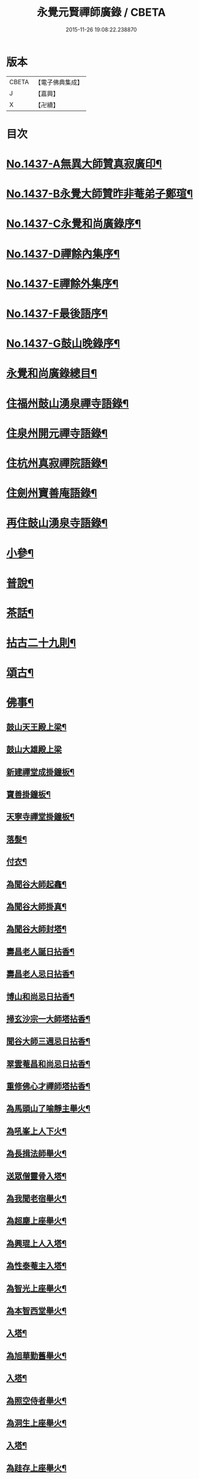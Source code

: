 #+TITLE: 永覺元賢禪師廣錄 / CBETA
#+DATE: 2015-11-26 19:08:22.238870
* 版本
 |     CBETA|【電子佛典集成】|
 |         J|【嘉興】    |
 |         X|【卍續】    |

* 目次
* [[file:KR6q0367_001.txt::001-0384b1][No.1437-A無異大師贊真寂廣印¶]]
* [[file:KR6q0367_001.txt::001-0384b5][No.1437-B永覺大師贊昨非菴弟子鄭瑄¶]]
* [[file:KR6q0367_001.txt::0384c1][No.1437-C永覺和尚廣錄序¶]]
* [[file:KR6q0367_001.txt::0385a8][No.1437-D禪餘內集序¶]]
* [[file:KR6q0367_001.txt::0385b20][No.1437-E禪餘外集序¶]]
* [[file:KR6q0367_001.txt::0385c20][No.1437-F最後語序¶]]
* [[file:KR6q0367_001.txt::0386b7][No.1437-G鼓山晚錄序¶]]
* [[file:KR6q0367_001.txt::0386c2][永覺和尚廣錄總目¶]]
* [[file:KR6q0367_001.txt::0387b5][住福州鼓山湧泉禪寺語錄¶]]
* [[file:KR6q0367_001.txt::0389a13][住泉州開元禪寺語錄¶]]
* [[file:KR6q0367_002.txt::002-0391c4][住杭州真寂禪院語錄¶]]
* [[file:KR6q0367_002.txt::0395a3][住劍州寶善庵語錄¶]]
* [[file:KR6q0367_003.txt::003-0397b4][再住鼓山湧泉寺語錄¶]]
* [[file:KR6q0367_004.txt::004-0405b20][小參¶]]
* [[file:KR6q0367_005.txt::005-0411c4][普說¶]]
* [[file:KR6q0367_006.txt::0418c4][茶話¶]]
* [[file:KR6q0367_007.txt::007-0420c4][拈古二十九則¶]]
* [[file:KR6q0367_007.txt::0423c24][頌古¶]]
* [[file:KR6q0367_008.txt::008-0427b16][佛事¶]]
** [[file:KR6q0367_008.txt::008-0427b17][鼓山天王殿上梁¶]]
** [[file:KR6q0367_008.txt::008-0427b21][鼓山大雄殿上梁]]
** [[file:KR6q0367_008.txt::0427c4][新建禪堂成掛鐘板¶]]
** [[file:KR6q0367_008.txt::0427c8][寶善掛鐘板¶]]
** [[file:KR6q0367_008.txt::0427c13][天寧寺禪堂掛鐘板¶]]
** [[file:KR6q0367_008.txt::0427c17][落髮¶]]
** [[file:KR6q0367_008.txt::0427c22][付衣¶]]
** [[file:KR6q0367_008.txt::0428a3][為聞谷大師起龕¶]]
** [[file:KR6q0367_008.txt::0428a11][為聞谷大師掛真¶]]
** [[file:KR6q0367_008.txt::0428a15][為聞谷大師封塔¶]]
** [[file:KR6q0367_008.txt::0428a23][壽昌老人誕日拈香¶]]
** [[file:KR6q0367_008.txt::0428b5][壽昌老人忌日拈香¶]]
** [[file:KR6q0367_008.txt::0428b9][博山和尚忌日拈香¶]]
** [[file:KR6q0367_008.txt::0428b12][掃玄沙宗一大師塔拈香¶]]
** [[file:KR6q0367_008.txt::0428b15][聞谷大師三週忌日拈香¶]]
** [[file:KR6q0367_008.txt::0428b19][翠雲菴昌和尚忌日拈香¶]]
** [[file:KR6q0367_008.txt::0428b23][重修佛心才禪師塔拈香¶]]
** [[file:KR6q0367_008.txt::0428c3][為馬頭山了喻靜主舉火¶]]
** [[file:KR6q0367_008.txt::0428c11][為吼峯上人下火¶]]
** [[file:KR6q0367_008.txt::0428c15][為長揖法師舉火¶]]
** [[file:KR6q0367_008.txt::0428c19][送眾僧靈骨入塔¶]]
** [[file:KR6q0367_008.txt::0429a3][為我聞老宿舉火¶]]
** [[file:KR6q0367_008.txt::0429a9][為超塵上座舉火¶]]
** [[file:KR6q0367_008.txt::0429a13][為興琨上人入塔¶]]
** [[file:KR6q0367_008.txt::0429a16][為性泰菴主入塔¶]]
** [[file:KR6q0367_008.txt::0429a19][為智光上座舉火¶]]
** [[file:KR6q0367_008.txt::0429a22][為本智西堂舉火¶]]
** [[file:KR6q0367_008.txt::0429b2][入塔¶]]
** [[file:KR6q0367_008.txt::0429b5][為旭華勤舊舉火¶]]
** [[file:KR6q0367_008.txt::0429b9][入塔¶]]
** [[file:KR6q0367_008.txt::0429b12][為照空侍者舉火¶]]
** [[file:KR6q0367_008.txt::0429b16][為洞生上座舉火¶]]
** [[file:KR6q0367_008.txt::0429b20][入塔¶]]
** [[file:KR6q0367_008.txt::0429b23][為跬存上座舉火¶]]
** [[file:KR6q0367_008.txt::0429c4][送秀生靜主入塔¶]]
** [[file:KR6q0367_008.txt::0429c7][為卓生禪人舉火¶]]
* [[file:KR6q0367_008.txt::0429c10][問答¶]]
** [[file:KR6q0367_008.txt::0434a4][受戒三問¶]]
** [[file:KR6q0367_008.txt::0434a8][室中六問¶]]
* [[file:KR6q0367_009.txt::009-0434a18][法語¶]]
** [[file:KR6q0367_009.txt::009-0434a19][示本照上座¶]]
** [[file:KR6q0367_009.txt::0434b19][示某上人閉關¶]]
** [[file:KR6q0367_009.txt::0434c11][示惟謙上人¶]]
** [[file:KR6q0367_009.txt::0435a2][示黃孟揚居士¶]]
** [[file:KR6q0367_009.txt::0435b8][示丁元闢居士¶]]
** [[file:KR6q0367_009.txt::0435b22][示伯駒上人¶]]
** [[file:KR6q0367_009.txt::0435c13][示劉孔學茂才¶]]
** [[file:KR6q0367_009.txt::0436a4][示緣生上人¶]]
** [[file:KR6q0367_009.txt::0436a12][示若水上人¶]]
** [[file:KR6q0367_009.txt::0436b5][示無安上人¶]]
** [[file:KR6q0367_009.txt::0436b22][示爾袾上人¶]]
** [[file:KR6q0367_009.txt::0436c7][示密因上人¶]]
** [[file:KR6q0367_009.txt::0436c23][示太雅上人¶]]
** [[file:KR6q0367_009.txt::0437a19][示印朗上人¶]]
** [[file:KR6q0367_009.txt::0437b18][示圓照上人¶]]
** [[file:KR6q0367_009.txt::0437c6][示一如上人¶]]
** [[file:KR6q0367_009.txt::0437c17][示照遠上人¶]]
** [[file:KR6q0367_009.txt::0438a4][示自參上人¶]]
** [[file:KR6q0367_009.txt::0438a16][示忠求居士¶]]
** [[file:KR6q0367_009.txt::0438b4][示持平慧度二上人¶]]
** [[file:KR6q0367_009.txt::0438c3][示心觀上人¶]]
** [[file:KR6q0367_009.txt::0438c16][示心涵上人¶]]
** [[file:KR6q0367_009.txt::0439a9][示四弘上人¶]]
** [[file:KR6q0367_009.txt::0439a23][示潤如上人¶]]
** [[file:KR6q0367_009.txt::0439b10][示無參上人¶]]
** [[file:KR6q0367_010.txt::010-0439c5][示茅蔚起居士¶]]
** [[file:KR6q0367_010.txt::010-0439c24][示尼淨光¶]]
** [[file:KR6q0367_010.txt::0440a12][示瑞雲上人¶]]
** [[file:KR6q0367_010.txt::0440a24][示約心上人¶]]
** [[file:KR6q0367_010.txt::0440b11][示孫冶堂居士¶]]
** [[file:KR6q0367_010.txt::0440b19][示頤浩寺禪堂大眾¶]]
** [[file:KR6q0367_010.txt::0440c6][示汪子野居士¶]]
** [[file:KR6q0367_010.txt::0440c21][示王心宰居士¶]]
** [[file:KR6q0367_010.txt::0441a8][示黃爾巽居士¶]]
** [[file:KR6q0367_010.txt::0441b2][示善侍者¶]]
** [[file:KR6q0367_010.txt::0441b14][示羽吉居士¶]]
** [[file:KR6q0367_010.txt::0441c7][示尚實上人¶]]
** [[file:KR6q0367_010.txt::0441c22][示靈生上人¶]]
** [[file:KR6q0367_010.txt::0442a17][示時中禪人¶]]
** [[file:KR6q0367_010.txt::0442b16][示渾朴禪人¶]]
** [[file:KR6q0367_010.txt::0442c2][示無生禪人¶]]
** [[file:KR6q0367_010.txt::0442c14][示法珍禪人¶]]
** [[file:KR6q0367_010.txt::0443a8][示石岐上人¶]]
** [[file:KR6q0367_010.txt::0443a23][示寒輝禪人¶]]
** [[file:KR6q0367_010.txt::0443b13][示梵珠禪人¶]]
** [[file:KR6q0367_010.txt::0443c3][勉會侍者¶]]
** [[file:KR6q0367_010.txt::0443c11][示非鏡侍者¶]]
** [[file:KR6q0367_010.txt::0443c20][示恒光上人¶]]
** [[file:KR6q0367_010.txt::0444a9][示漢章禪人¶]]
** [[file:KR6q0367_010.txt::0444a16][東警語¶]]
** [[file:KR6q0367_010.txt::0444b4][西警語¶]]
* [[file:KR6q0367_011.txt::011-0444b19][書¶]]
** [[file:KR6q0367_011.txt::011-0444b20][答新城江孝廉¶]]
** [[file:KR6q0367_011.txt::0444c18][與僧論不許參禪¶]]
** [[file:KR6q0367_011.txt::0445b10][與沙縣曹智齋文學¶]]
** [[file:KR6q0367_011.txt::0445c8][與建陽蕭儆韋明府¶]]
** [[file:KR6q0367_011.txt::0446a16][答三山禪者¶]]
** [[file:KR6q0367_011.txt::0446b13][答頴上人¶]]
** [[file:KR6q0367_011.txt::0446c7][與李青郎茂才¶]]
** [[file:KR6q0367_011.txt::0447a3][與朱葵心茂才¶]]
** [[file:KR6q0367_011.txt::0447a19][復李青郎茂才¶]]
** [[file:KR6q0367_011.txt::0447b7][復蔡司衡茂才¶]]
** [[file:KR6q0367_011.txt::0447b21][答聞谷大師¶]]
** [[file:KR6q0367_011.txt::0447c12][答翁茂才¶]]
** [[file:KR6q0367_011.txt::0448a6][答潘茂才¶]]
** [[file:KR6q0367_011.txt::0448a16][復一念法師¶]]
** [[file:KR6q0367_011.txt::0448b3][答如是師¶]]
** [[file:KR6q0367_012.txt::012-0448c5][復林得山農部¶]]
** [[file:KR6q0367_012.txt::012-0448c16][復曾二雲大參¶]]
** [[file:KR6q0367_012.txt::0449a14][與曾二雲大參¶]]
** [[file:KR6q0367_012.txt::0449b8][與張二水相國¶]]
** [[file:KR6q0367_012.txt::0449c7][與呂天池司農¶]]
** [[file:KR6q0367_012.txt::0449c22][與蔣八公太史¶]]
** [[file:KR6q0367_012.txt::0450a7][與黃季弢先生¶]]
** [[file:KR6q0367_012.txt::0450a15][與劉仲龍文學¶]]
** [[file:KR6q0367_012.txt::0450b8][答密因上人¶]]
** [[file:KR6q0367_012.txt::0450b21][復方子凡孝廉¶]]
** [[file:KR6q0367_012.txt::0450c20][與曾二雲方伯¶]]
** [[file:KR6q0367_012.txt::0451a5][答湛可上人¶]]
** [[file:KR6q0367_012.txt::0451a20][答東魯武源淨居士¶]]
** [[file:KR6q0367_012.txt::0451b9][與曾二雲中丞¶]]
** [[file:KR6q0367_012.txt::0451b22][復周芮公吏部¶]]
** [[file:KR6q0367_012.txt::0451c14][答謝介菴文學¶]]
** [[file:KR6q0367_012.txt::0452a13][答曹愚公學院¶]]
** [[file:KR6q0367_012.txt::0452a24][答嚴冲涵比部]]
** [[file:KR6q0367_012.txt::0452b15][答陳白菴太守¶]]
* [[file:KR6q0367_012.txt::0452c6][啟¶]]
** [[file:KR6q0367_012.txt::0452c7][答呂天池司農¶]]
** [[file:KR6q0367_012.txt::0452c19][答傅幼心諫臺¶]]
** [[file:KR6q0367_012.txt::0453a4][答杭州洪清遠中丞諸鄉紳¶]]
** [[file:KR6q0367_012.txt::0453a12][答嘉興施羽王相國諸鄉紳¶]]
** [[file:KR6q0367_012.txt::0453a19][答金壇于潤甫別駕諸鄉紳¶]]
** [[file:KR6q0367_012.txt::0453b12][答楊聯京太守¶]]
** [[file:KR6q0367_012.txt::0453b24][答黃昱如諸文學]]
* [[file:KR6q0367_013.txt::013-0453c15][序¶]]
** [[file:KR6q0367_013.txt::013-0453c16][建州弘釋錄序¶]]
** [[file:KR6q0367_013.txt::0454a18][法華私記序¶]]
** [[file:KR6q0367_013.txt::0454b15][楞嚴翼解序¶]]
** [[file:KR6q0367_013.txt::0454c11][送洪禪人參方序¶]]
** [[file:KR6q0367_013.txt::0454c24][送僧出遊序¶]]
** [[file:KR6q0367_013.txt::0455a24][送本立上人歸山序]]
** [[file:KR6q0367_013.txt::0455b21][淨慈要語序¶]]
** [[file:KR6q0367_013.txt::0456a4][重梓鐵關禪師語錄序¶]]
** [[file:KR6q0367_013.txt::0456a15][壽昌西竺禪師語略序¶]]
** [[file:KR6q0367_013.txt::0456b13][數珠翼序¶]]
** [[file:KR6q0367_013.txt::0456c3][楞嚴略疏序¶]]
** [[file:KR6q0367_013.txt::0456c20][諸祖道影傳贊序¶]]
** [[file:KR6q0367_013.txt::0457a13][釋門真孝錄序¶]]
** [[file:KR6q0367_013.txt::0457b5][傳信錄序¶]]
** [[file:KR6q0367_013.txt::0457c2][金剛凟蒙序¶]]
** [[file:KR6q0367_013.txt::0457c21][重刻華嚴要解序¶]]
** [[file:KR6q0367_013.txt::0458a14][鼓山志序¶]]
** [[file:KR6q0367_013.txt::0458b12][無異大師語錄集要序¶]]
** [[file:KR6q0367_013.txt::0458c19][金剛貫解序¶]]
** [[file:KR6q0367_013.txt::0459a12][泉州開元寺志序¶]]
** [[file:KR6q0367_013.txt::0459b17][淨慈二書序¶]]
** [[file:KR6q0367_013.txt::0459c18][淨土四經合刻序¶]]
** [[file:KR6q0367_013.txt::0460b24][重刻大慧禪師書問法語序¶]]
** [[file:KR6q0367_014.txt::014-0461a17][金剛略疏序¶]]
** [[file:KR6q0367_014.txt::0461c3][四分戒本約義序¶]]
** [[file:KR6q0367_014.txt::0461c24][律學發軔序¶]]
** [[file:KR6q0367_014.txt::0462a13][合仁王護國經疏序¶]]
** [[file:KR6q0367_014.txt::0462b8][楊惟遜主政詩集序¶]]
** [[file:KR6q0367_014.txt::0462b24][澹軒集序¶]]
** [[file:KR6q0367_014.txt::0462c15][植桂集序¶]]
** [[file:KR6q0367_014.txt::0463a5][晞髮集序¶]]
** [[file:KR6q0367_014.txt::0463a22][繼燈錄序¶]]
** [[file:KR6q0367_014.txt::0463c5][補燈錄序¶]]
** [[file:KR6q0367_014.txt::0464a6][佛祖三經指南序¶]]
** [[file:KR6q0367_014.txt::0464a20][禪林疏語序¶]]
** [[file:KR6q0367_014.txt::0464b9][般若心經指掌序¶]]
** [[file:KR6q0367_014.txt::0464b23][刪定筆疇序¶]]
** [[file:KR6q0367_014.txt::0464c16][壽謝獻可居士七十序¶]]
* [[file:KR6q0367_014.txt::0465b9][題䟦¶]]
** [[file:KR6q0367_014.txt::0465b10][古梅禪師語錄䟦¶]]
** [[file:KR6q0367_014.txt::0465c3][雪峯語錄䟦¶]]
** [[file:KR6q0367_014.txt::0465c18][鼓山興聖國師玄要集䟦¶]]
** [[file:KR6q0367_014.txt::0466a8][題卓吾焚書後¶]]
** [[file:KR6q0367_014.txt::0466b6][題般若無知論後¶]]
** [[file:KR6q0367_014.txt::0466c2][題招慶放生卷¶]]
** [[file:KR6q0367_014.txt::0466c14][題周振伯居士血書金剛經後¶]]
** [[file:KR6q0367_014.txt::0466c24][重刻仁王經䟦]]
* [[file:KR6q0367_015.txt::0467b2][記¶]]
** [[file:KR6q0367_015.txt::0467b3][請方冊藏經記¶]]
** [[file:KR6q0367_015.txt::0467c20][重修聖泉巖記¶]]
** [[file:KR6q0367_015.txt::0468a24][荷山菴記]]
** [[file:KR6q0367_015.txt::0468b20][重建龍頭庵記¶]]
** [[file:KR6q0367_015.txt::0468c20][重建黃梅山靈源庵記¶]]
** [[file:KR6q0367_015.txt::0469a19][淨名菴記¶]]
** [[file:KR6q0367_015.txt::0469b9][重興開元寺尊勝閣記¶]]
** [[file:KR6q0367_015.txt::0469c13][翠雲菴記¶]]
** [[file:KR6q0367_015.txt::0470a7][重建鼓山湧泉禪寺記¶]]
** [[file:KR6q0367_015.txt::0470b23][重建寶善禪院記¶]]
** [[file:KR6q0367_015.txt::0471a2][重建定光巖記¶]]
** [[file:KR6q0367_015.txt::0471a23][寶善庵舍利塔記¶]]
** [[file:KR6q0367_015.txt::0471c12][沈槐庭居士歸西記¶]]
** [[file:KR6q0367_015.txt::0472a15][無明和尚行業記(有引)¶]]
** [[file:KR6q0367_015.txt::0473c17][無明和尚鶴林記¶]]
* [[file:KR6q0367_016.txt::016-0474c4][文¶]]
** [[file:KR6q0367_016.txt::016-0474c5][戒殺生¶]]
** [[file:KR6q0367_016.txt::0475b4][戒溺女¶]]
** [[file:KR6q0367_016.txt::0475c15][勸放生¶]]
** [[file:KR6q0367_016.txt::0476a14][善友篇¶]]
** [[file:KR6q0367_016.txt::0476b17][祭玄沙宗一大師塔¶]]
** [[file:KR6q0367_016.txt::0476c7][祭真寂聞谷大師¶]]
** [[file:KR6q0367_016.txt::0477a9][祭滕秀實居士¶]]
** [[file:KR6q0367_016.txt::0477b18][祭張達宇居士¶]]
* [[file:KR6q0367_016.txt::0477c18][考¶]]
** [[file:KR6q0367_016.txt::0477c19][三玄考¶]]
** [[file:KR6q0367_016.txt::0480b21][龍潭考¶]]
* [[file:KR6q0367_017.txt::017-0481a21][疏]]
** [[file:KR6q0367_017.txt::0481b2][獨詣師造靜室疏¶]]
** [[file:KR6q0367_017.txt::0481b24][道顯建佛頂庵疏¶]]
** [[file:KR6q0367_017.txt::0481c15][妙高峰建觀音殿疏¶]]
** [[file:KR6q0367_017.txt::0482a15][降福山建庵疏¶]]
** [[file:KR6q0367_017.txt::0482b17][南禪寺結盂蘭盆會疏¶]]
** [[file:KR6q0367_017.txt::0482c24][栢山建庵疏]]
** [[file:KR6q0367_017.txt::0483a24][雙漈寺造佛像疏]]
** [[file:KR6q0367_017.txt::0483b18][北山靜室化米疏¶]]
** [[file:KR6q0367_017.txt::0483c2][避影山房化佛像疏¶]]
** [[file:KR6q0367_017.txt::0483c9][龍潭靜室化田䟽¶]]
** [[file:KR6q0367_017.txt::0483c17][蕉林金仙庵化萬人緣買田疏¶]]
** [[file:KR6q0367_017.txt::0483c23][白水巖諷華嚴經疏¶]]
** [[file:KR6q0367_017.txt::0484a10][萬石灘頭建中元水陸齋疏¶]]
** [[file:KR6q0367_017.txt::0484a18][寶善庵請大藏經疏¶]]
** [[file:KR6q0367_017.txt::0484b9][鼓山鑄法華銅鐘疏¶]]
** [[file:KR6q0367_017.txt::0484c5][一中上人請方冊藏經疏¶]]
** [[file:KR6q0367_017.txt::0484c23][鼓山諷華嚴經疏¶]]
** [[file:KR6q0367_017.txt::0485a15][鼓山募米疏¶]]
** [[file:KR6q0367_017.txt::0485b3][怡山長慶西禪寺重建法堂疏¶]]
** [[file:KR6q0367_017.txt::0485c2][寶善庵建舍利塔疏¶]]
** [[file:KR6q0367_017.txt::0485c24][羅山法海寺修淨土懺疏¶]]
** [[file:KR6q0367_017.txt::0486a20][募建鼓山湧泉禪寺疏¶]]
** [[file:KR6q0367_017.txt::0486b14][鼓山建中元廣薦會疏¶]]
** [[file:KR6q0367_017.txt::0486c3][修長樂龍泉寺疏¶]]
** [[file:KR6q0367_017.txt::0487a4][諷經護國疏¶]]
** [[file:KR6q0367_017.txt::0487a22][崇禎皇帝遐升禮懺疏¶]]
** [[file:KR6q0367_017.txt::0487b16][崇禎皇帝遐升禮懺表¶]]
** [[file:KR6q0367_017.txt::0487c17][建州孫道臺請祈雨疏¶]]
** [[file:KR6q0367_017.txt::0488a9][誕日薦親疏¶]]
* [[file:KR6q0367_018.txt::018-0488b13][銘¶]]
** [[file:KR6q0367_018.txt::018-0488b14][真寂聞谷大師塔銘(并序)¶]]
** [[file:KR6q0367_018.txt::0490a16][博山無異大師衣鉢塔銘(有序)¶]]
** [[file:KR6q0367_018.txt::0491a24][博山古航舟禪師塔銘(有序)]]
** [[file:KR6q0367_018.txt::0492a21][壽塔銘(有序)¶]]
** [[file:KR6q0367_018.txt::0492b22][方鏡銘¶]]
** [[file:KR6q0367_018.txt::0492b24][端硯銘]]
** [[file:KR6q0367_018.txt::0492c5][鼓山鐘銘¶]]
** [[file:KR6q0367_018.txt::0492c9][開元寺鐘銘¶]]
** [[file:KR6q0367_018.txt::0492c13][瑞石銘(并序)¶]]
* [[file:KR6q0367_019.txt::019-0493a5][論贊¶]]
** [[file:KR6q0367_019.txt::019-0493a6][建州弘釋錄論贊¶]]
*** [[file:KR6q0367_019.txt::019-0493a7][達本論¶]]
*** [[file:KR6q0367_019.txt::019-0493a21][顯化論]]
*** [[file:KR6q0367_019.txt::0493b14][崇德論¶]]
*** [[file:KR6q0367_019.txt::0493b23][輔教論¶]]
*** [[file:KR6q0367_019.txt::0493c13][棲賢澄湜禪師傳贊¶]]
*** [[file:KR6q0367_019.txt::0493c20][天寶逆川智順禪師傳贊¶]]
*** [[file:KR6q0367_019.txt::0493c24][金道人燒身傳贊]]
*** [[file:KR6q0367_019.txt::0494a11][楊文公億傳贊¶]]
*** [[file:KR6q0367_019.txt::0494a21][胡文定公安國傳贊¶]]
*** [[file:KR6q0367_019.txt::0494b4][朱文公熹傳贊¶]]
** [[file:KR6q0367_019.txt::0494b12][鼓山寺志論¶]]
*** [[file:KR6q0367_019.txt::0494b13][勝蹟志論¶]]
*** [[file:KR6q0367_019.txt::0494b24][建置志論¶]]
*** [[file:KR6q0367_019.txt::0494c16][僧寶志論¶]]
*** [[file:KR6q0367_019.txt::0495a8][田賦志論¶]]
*** [[file:KR6q0367_019.txt::0495a18][藝文志論¶]]
*** [[file:KR6q0367_019.txt::0495b8][雜志論¶]]
** [[file:KR6q0367_019.txt::0495b23][溫陵開元寺志論¶]]
*** [[file:KR6q0367_019.txt::0495b24][建置志論¶]]
*** [[file:KR6q0367_019.txt::0495c13][開士志論¶]]
*** [[file:KR6q0367_019.txt::0495c24][藝文志論]]
*** [[file:KR6q0367_019.txt::0496a9][田賦志論¶]]
* [[file:KR6q0367_020.txt::020-0496b4][諸祖道影贊(有序)¶]]
** [[file:KR6q0367_020.txt::020-0496b4][序]]
** [[file:KR6q0367_020.txt::020-0496b14][僧寶之始¶]]
*** [[file:KR6q0367_020.txt::020-0496b15][憍陳如尊者¶]]
** [[file:KR6q0367_020.txt::020-0496b18][禪宗諸祖¶]]
*** [[file:KR6q0367_020.txt::020-0496b19][初祖迦葉尊者¶]]
*** [[file:KR6q0367_020.txt::020-0496b22][二祖阿難尊者¶]]
*** [[file:KR6q0367_020.txt::020-0496b24][三祖商那和修尊者]]
*** [[file:KR6q0367_020.txt::0496c4][四祖優波毱多尊者¶]]
*** [[file:KR6q0367_020.txt::0496c7][五祖提多迦尊者¶]]
*** [[file:KR6q0367_020.txt::0496c11][六祖彌遮迦尊者¶]]
*** [[file:KR6q0367_020.txt::0496c14][七祖婆須密尊者¶]]
*** [[file:KR6q0367_020.txt::0496c18][八祖佛陀難提尊者¶]]
*** [[file:KR6q0367_020.txt::0496c21][九祖伏䭾密多尊者¶]]
*** [[file:KR6q0367_020.txt::0496c24][十祖脇尊者¶]]
*** [[file:KR6q0367_020.txt::0497a3][十一祖富那夜多尊者¶]]
*** [[file:KR6q0367_020.txt::0497a6][十二祖馬鳴尊者¶]]
*** [[file:KR6q0367_020.txt::0497a10][十三祖迦毗摩羅尊者¶]]
*** [[file:KR6q0367_020.txt::0497a14][十四祖龍樹尊者¶]]
*** [[file:KR6q0367_020.txt::0497a17][十五祖迦那提婆尊者¶]]
*** [[file:KR6q0367_020.txt::0497a20][十六祖羅睺羅多尊者¶]]
*** [[file:KR6q0367_020.txt::0497a23][十七祖僧伽難提尊者¶]]
*** [[file:KR6q0367_020.txt::0497b2][十八祖伽耶舍多尊者¶]]
*** [[file:KR6q0367_020.txt::0497b5][十九祖鳩摩羅多尊者¶]]
*** [[file:KR6q0367_020.txt::0497b9][二十祖奢夜多尊者¶]]
*** [[file:KR6q0367_020.txt::0497b12][二十一祖婆修盤頭尊者¶]]
*** [[file:KR6q0367_020.txt::0497b16][二十二祖摩拏羅尊者¶]]
*** [[file:KR6q0367_020.txt::0497b19][二十三祖鶴勒那尊者¶]]
*** [[file:KR6q0367_020.txt::0497b22][二十四祖師子尊者¶]]
*** [[file:KR6q0367_020.txt::0497b24][二十五祖婆舍斯多尊者]]
*** [[file:KR6q0367_020.txt::0497c4][二十六祖不如密多尊者¶]]
*** [[file:KR6q0367_020.txt::0497c7][二十七祖般若多羅尊者¶]]
*** [[file:KR6q0367_020.txt::0497c10][二十八祖菩提達摩尊者¶]]
*** [[file:KR6q0367_020.txt::0497c14][二十九祖慧可大師¶]]
*** [[file:KR6q0367_020.txt::0497c18][三十祖僧璨大師¶]]
*** [[file:KR6q0367_020.txt::0497c21][三十一祖道信大師¶]]
*** [[file:KR6q0367_020.txt::0497c24][三十二祖弘忍大師¶]]
*** [[file:KR6q0367_020.txt::0498a3][三十三祖慧能大師¶]]
*** [[file:KR6q0367_020.txt::0498a7][牛頭山融禪師¶]]
*** [[file:KR6q0367_020.txt::0498a11][嵩嶽慧安國師¶]]
*** [[file:KR6q0367_020.txt::0498a15][南嶽讓禪師¶]]
*** [[file:KR6q0367_020.txt::0498a18][青原思禪師¶]]
*** [[file:KR6q0367_020.txt::0498a21][永嘉真覺禪師¶]]
*** [[file:KR6q0367_020.txt::0498a24][龔公山馬祖禪師¶]]
*** [[file:KR6q0367_020.txt::0498b3][石頭遷禪師¶]]
*** [[file:KR6q0367_020.txt::0498b7][百丈海禪師¶]]
*** [[file:KR6q0367_020.txt::0498b10][南泉願禪師¶]]
*** [[file:KR6q0367_020.txt::0498b13][大珠海禪師¶]]
*** [[file:KR6q0367_020.txt::0498b16][天皇悟禪師¶]]
*** [[file:KR6q0367_020.txt::0498b19][黃檗運禪師¶]]
*** [[file:KR6q0367_020.txt::0498b23][溈山祐禪師¶]]
*** [[file:KR6q0367_020.txt::0498c3][趙州諗禪師¶]]
*** [[file:KR6q0367_020.txt::0498c7][睦州陳尊宿¶]]
*** [[file:KR6q0367_020.txt::0498c11][臨濟玄禪師¶]]
*** [[file:KR6q0367_020.txt::0498c14][洞山价禪師¶]]
*** [[file:KR6q0367_020.txt::0498c18][徑山國一禪師¶]]
*** [[file:KR6q0367_020.txt::0498c22][圭峰密禪師¶]]
*** [[file:KR6q0367_020.txt::0498c24][雪峰存禪師]]
*** [[file:KR6q0367_020.txt::0499a5][曹山寂禪師¶]]
*** [[file:KR6q0367_020.txt::0499a8][巖頭奯禪師¶]]
*** [[file:KR6q0367_020.txt::0499a11][龍湖聞禪師¶]]
*** [[file:KR6q0367_020.txt::0499a15][鳥窠道林禪師¶]]
*** [[file:KR6q0367_020.txt::0499a19][雲門偃禪師¶]]
*** [[file:KR6q0367_020.txt::0499a23][風穴沼禪師¶]]
*** [[file:KR6q0367_020.txt::0499b3][首山念禪師¶]]
*** [[file:KR6q0367_020.txt::0499b7][法眼益禪師¶]]
*** [[file:KR6q0367_020.txt::0499b10][汾陽昭禪師¶]]
*** [[file:KR6q0367_020.txt::0499b13][雪竇顯禪師¶]]
*** [[file:KR6q0367_020.txt::0499b16][慈明圓禪師¶]]
*** [[file:KR6q0367_020.txt::0499b20][佛印元禪師¶]]
*** [[file:KR6q0367_020.txt::0499b24][天衣懷禪師¶]]
*** [[file:KR6q0367_020.txt::0499c4][永明壽禪師¶]]
*** [[file:KR6q0367_020.txt::0499c7][黃龍南禪師¶]]
*** [[file:KR6q0367_020.txt::0499c11][楊岐會禪師¶]]
*** [[file:KR6q0367_020.txt::0499c15][白雲端禪師¶]]
*** [[file:KR6q0367_020.txt::0499c18][長蘆𧷤禪師¶]]
*** [[file:KR6q0367_020.txt::0499c21][五祖演禪師¶]]
*** [[file:KR6q0367_020.txt::0499c24][天童宏智禪師¶]]
*** [[file:KR6q0367_020.txt::0500a3][徑山大慧禪師¶]]
*** [[file:KR6q0367_020.txt::0500a7][虎丘隆禪師¶]]
*** [[file:KR6q0367_020.txt::0500a10][天童應菴禪師¶]]
*** [[file:KR6q0367_020.txt::0500a14][普菴肅禪師¶]]
*** [[file:KR6q0367_020.txt::0500a17][無準範禪師¶]]
*** [[file:KR6q0367_020.txt::0500a20][雪巖欽禪師¶]]
*** [[file:KR6q0367_020.txt::0500a23][高峰妙禪師¶]]
*** [[file:KR6q0367_020.txt::0500b2][鐵山瓊禪師¶]]
*** [[file:KR6q0367_020.txt::0500b6][中峰本禪師¶]]
*** [[file:KR6q0367_020.txt::0500b9][斷崖義禪師¶]]
*** [[file:KR6q0367_020.txt::0500b12][松隱茂禪師¶]]
*** [[file:KR6q0367_020.txt::0500b15][千巖長禪師¶]]
*** [[file:KR6q0367_020.txt::0500b18][天如惟則禪師¶]]
*** [[file:KR6q0367_020.txt::0500b21][泐季潭禪師¶]]
*** [[file:KR6q0367_020.txt::0500b24][金壁峰禪師¶]]
** [[file:KR6q0367_020.txt::0500c4][啟教諸祖¶]]
*** [[file:KR6q0367_020.txt::0500c5][天親菩薩¶]]
*** [[file:KR6q0367_020.txt::0500c8][攝摩騰尊者¶]]
*** [[file:KR6q0367_020.txt::0500c11][竺法蘭尊者¶]]
*** [[file:KR6q0367_020.txt::0500c14][康居會尊者¶]]
*** [[file:KR6q0367_020.txt::0500c17][鳩摩羅什法師¶]]
** [[file:KR6q0367_020.txt::0500c20][台宗諸祖¶]]
*** [[file:KR6q0367_020.txt::0500c21][北齊慧文尊者¶]]
*** [[file:KR6q0367_020.txt::0500c24][南嶽慧思尊者¶]]
*** [[file:KR6q0367_020.txt::0501a4][天台智者大師¶]]
*** [[file:KR6q0367_020.txt::0501a8][章安灌頂法師¶]]
*** [[file:KR6q0367_020.txt::0501a11][法華智威尊者¶]]
*** [[file:KR6q0367_020.txt::0501a15][天宮慧威尊者¶]]
*** [[file:KR6q0367_020.txt::0501a18][左溪朗尊者¶]]
*** [[file:KR6q0367_020.txt::0501a21][荊溪湛然尊者¶]]
*** [[file:KR6q0367_020.txt::0501a24][國清䆳尊者¶]]
*** [[file:KR6q0367_020.txt::0501b3][國清修尊者¶]]
*** [[file:KR6q0367_020.txt::0501b6][國清物外尊者¶]]
*** [[file:KR6q0367_020.txt::0501b9][國清琇尊者¶]]
*** [[file:KR6q0367_020.txt::0501b12][國清竦尊者¶]]
*** [[file:KR6q0367_020.txt::0501b15][螺溪淨光尊者¶]]
*** [[file:KR6q0367_020.txt::0501b19][寶雲義通尊者¶]]
*** [[file:KR6q0367_020.txt::0501b22][四明法智尊者¶]]
** [[file:KR6q0367_020.txt::0501b24][華嚴諸祖]]
*** [[file:KR6q0367_020.txt::0501c2][杜順和尚¶]]
*** [[file:KR6q0367_020.txt::0501c5][賢首法藏法師¶]]
*** [[file:KR6q0367_020.txt::0501c8][清涼澄觀法師¶]]
** [[file:KR6q0367_020.txt::0501c12][慈恩諸祖¶]]
*** [[file:KR6q0367_020.txt::0501c13][玄奘法師¶]]
*** [[file:KR6q0367_020.txt::0501c16][窺基法師¶]]
** [[file:KR6q0367_020.txt::0501c19][淨土諸祖¶]]
*** [[file:KR6q0367_020.txt::0501c20][東林慧遠禪師¶]]
*** [[file:KR6q0367_020.txt::0501c23][法炤禪師¶]]
** [[file:KR6q0367_020.txt::0502a2][律宗諸祖¶]]
*** [[file:KR6q0367_020.txt::0502a3][南山宣律師¶]]
*** [[file:KR6q0367_020.txt::0502a6][靈芝炤律師¶]]
** [[file:KR6q0367_020.txt::0502a9][瑜伽諸祖¶]]
*** [[file:KR6q0367_020.txt::0502a10][不空上師¶]]
*** [[file:KR6q0367_020.txt::0502a14][一行禪師¶]]
** [[file:KR6q0367_020.txt::0502a18][應化聖賢¶]]
*** [[file:KR6q0367_020.txt::0502a19][佛圖澄國師¶]]
*** [[file:KR6q0367_020.txt::0502a23][慧約國師¶]]
*** [[file:KR6q0367_020.txt::0502b2][寶誌大士¶]]
*** [[file:KR6q0367_020.txt::0502b6][寒山大士¶]]
*** [[file:KR6q0367_020.txt::0502b10][拾得大士¶]]
*** [[file:KR6q0367_020.txt::0502b13][布袋和尚¶]]
*** [[file:KR6q0367_020.txt::0502b17][長耳和尚¶]]
*** [[file:KR6q0367_020.txt::0502b20][濟顛禪師¶]]
* [[file:KR6q0367_021.txt::021-0502c4][諸贊¶]]
** [[file:KR6q0367_021.txt::021-0502c5][彌陀佛贊¶]]
** [[file:KR6q0367_021.txt::021-0502c11][釋迦佛贊¶]]
** [[file:KR6q0367_021.txt::0503a15][出山像贊¶]]
** [[file:KR6q0367_021.txt::0503a20][觀音大士贊¶]]
** [[file:KR6q0367_021.txt::0503b5][三大士贊¶]]
** [[file:KR6q0367_021.txt::0503b9][文殊大士贊¶]]
** [[file:KR6q0367_021.txt::0503b12][布袋和尚贊¶]]
** [[file:KR6q0367_021.txt::0503b21][寒山拾得贊¶]]
** [[file:KR6q0367_021.txt::0503c3][空生尊者贊¶]]
** [[file:KR6q0367_021.txt::0503c7][十八羅漢贊為金仙庵題¶]]
*** [[file:KR6q0367_021.txt::0503c8][竪指¶]]
*** [[file:KR6q0367_021.txt::0503c12][執卷¶]]
*** [[file:KR6q0367_021.txt::0503c15][扶杖¶]]
*** [[file:KR6q0367_021.txt::0503c18][撥眉¶]]
*** [[file:KR6q0367_021.txt::0503c21][入定¶]]
*** [[file:KR6q0367_021.txt::0503c24][合掌¶]]
*** [[file:KR6q0367_021.txt::0504a3][擊磬¶]]
*** [[file:KR6q0367_021.txt::0504a6][洗耳¶]]
*** [[file:KR6q0367_021.txt::0504a9][降龍¶]]
*** [[file:KR6q0367_021.txt::0504a12][伏虎¶]]
*** [[file:KR6q0367_021.txt::0504a15][憑几¶]]
*** [[file:KR6q0367_021.txt::0504a19][抱膝¶]]
*** [[file:KR6q0367_021.txt::0504a23][補衲¶]]
*** [[file:KR6q0367_021.txt::0504b2][看經¶]]
*** [[file:KR6q0367_021.txt::0504b5][弄獅¶]]
*** [[file:KR6q0367_021.txt::0504b8][寫經¶]]
*** [[file:KR6q0367_021.txt::0504b12][負袋¶]]
*** [[file:KR6q0367_021.txt::0504b15][托塔¶]]
** [[file:KR6q0367_021.txt::0504b18][達摩贊¶]]
** [[file:KR6q0367_021.txt::0504c4][三教圖贊¶]]
** [[file:KR6q0367_021.txt::0504c7][達觀大師贊¶]]
** [[file:KR6q0367_021.txt::0504c10][雲棲大師贊¶]]
** [[file:KR6q0367_021.txt::0504c14][雲棲壽昌真寂三大師贊¶]]
** [[file:KR6q0367_021.txt::0504c17][壽昌和尚贊¶]]
** [[file:KR6q0367_021.txt::0504c24][博山和尚贊]]
** [[file:KR6q0367_021.txt::0505a5][滕秀實居士贊¶]]
** [[file:KR6q0367_021.txt::0505a16][兵憲林得山居士贊¶]]
** [[file:KR6q0367_021.txt::0505a24][侍講陳仲謀居士贊¶]]
** [[file:KR6q0367_021.txt::0505b3][德山樵者贊(有引)¶]]
** [[file:KR6q0367_021.txt::0505b13][自贊¶]]
* [[file:KR6q0367_022.txt::022-0507a13][偈頌¶]]
** [[file:KR6q0367_022.txt::022-0507a14][示張居士¶]]
** [[file:KR6q0367_022.txt::0507b2][玉爐峰夜坐見月上紙窓因成二偈(辛酉年二月十八夜)¶]]
** [[file:KR6q0367_022.txt::0507b7][自沙邑取舟到劍津舟中聞僧誦法華經因成二偈(癸亥年九月二十一日)¶]]
** [[file:KR6q0367_022.txt::0507b12][客問山居何所作為占偈答之¶]]
** [[file:KR6q0367_022.txt::0507b15][送僧謁五臺¶]]
** [[file:KR6q0367_022.txt::0507b18][晝臥¶]]
** [[file:KR6q0367_022.txt::0507b22][拄杖頌]]
** [[file:KR6q0367_022.txt::0507c4][拂子頌¶]]
** [[file:KR6q0367_022.txt::0507c7][戒尺頌¶]]
** [[file:KR6q0367_022.txt::0507c10][淨瓶頌¶]]
** [[file:KR6q0367_022.txt::0507c13][念珠頌¶]]
** [[file:KR6q0367_022.txt::0507c16][蒲團頌¶]]
** [[file:KR6q0367_022.txt::0507c19][鉢盂頌¶]]
** [[file:KR6q0367_022.txt::0507c22][袈裟頌¶]]
** [[file:KR6q0367_022.txt::0507c24][坐具頌]]
** [[file:KR6q0367_022.txt::0508a4][辭博山歸閩¶]]
** [[file:KR6q0367_022.txt::0508a9][送印南上人住山¶]]
** [[file:KR6q0367_022.txt::0508a14][送嚴心上人入關¶]]
** [[file:KR6q0367_022.txt::0508a19][庚午夏余病甚篤沈道礎居士來山為作四偈¶]]
** [[file:KR6q0367_022.txt::0508a23][示修淨業]]
** [[file:KR6q0367_022.txt::0508b10][示禪人參即心即佛¶]]
** [[file:KR6q0367_022.txt::0508b18][心曇禪人請益¶]]
** [[file:KR6q0367_022.txt::0508c3][示禪人參乾屎橛¶]]
** [[file:KR6q0367_022.txt::0508c10][示禪人參趙州無¶]]
** [[file:KR6q0367_022.txt::0508c17][過漏澤園¶]]
** [[file:KR6q0367_022.txt::0508c21][端陽送施主¶]]
** [[file:KR6q0367_022.txt::0508c24][偶成]]
** [[file:KR6q0367_022.txt::0509a22][與儒生論中和¶]]
** [[file:KR6q0367_022.txt::0509a24][火炮]]
** [[file:KR6q0367_022.txt::0509b4][示量智上人¶]]
** [[file:KR6q0367_022.txt::0509b7][示無餘上人¶]]
** [[file:KR6q0367_022.txt::0509b10][示松溪嚴用正居士¶]]
** [[file:KR6q0367_022.txt::0509b14][為百拙座主閉關¶]]
** [[file:KR6q0367_022.txt::0509b17][示松溪陳蘊奇茂才¶]]
** [[file:KR6q0367_022.txt::0509b21][示松溪葉泰交茂才¶]]
** [[file:KR6q0367_022.txt::0509b24][題龍頭井]]
** [[file:KR6q0367_022.txt::0509c4][示順侍者¶]]
** [[file:KR6q0367_022.txt::0509c10][示武林夏調生居士¶]]
** [[file:KR6q0367_022.txt::0509c14][云三山陳茂才¶]]
** [[file:KR6q0367_022.txt::0509c17][示初度沙彌¶]]
** [[file:KR6q0367_022.txt::0510a10][示契宗上人¶]]
** [[file:KR6q0367_022.txt::0510a15][示圓常上人¶]]
** [[file:KR6q0367_022.txt::0510a24][示康上人¶]]
** [[file:KR6q0367_022.txt::0510b5][送僧歸博山¶]]
** [[file:KR6q0367_022.txt::0510b11][警眾¶]]
** [[file:KR6q0367_022.txt::0510b16][示徽州余維坤居士¶]]
** [[file:KR6q0367_022.txt::0510b20][示我白居士¶]]
** [[file:KR6q0367_022.txt::0510b23][示芙蓉和上人¶]]
** [[file:KR6q0367_022.txt::0510c3][甲戌冬修山堂和尚塔¶]]
** [[file:KR6q0367_022.txt::0510c7][參禪偈¶]]
** [[file:KR6q0367_022.txt::0511a6][念佛偈¶]]
** [[file:KR6q0367_022.txt::0511a15][示林泡庵居士¶]]
** [[file:KR6q0367_022.txt::0511a20][示淨土社諸善友¶]]
** [[file:KR6q0367_022.txt::0511b11][與丘守戎將軍¶]]
** [[file:KR6q0367_022.txt::0511b14][與馮中軍¶]]
** [[file:KR6q0367_022.txt::0511b17][示茶頭¶]]
** [[file:KR6q0367_022.txt::0511b20][示超覺上人¶]]
** [[file:KR6q0367_022.txt::0511b23][示龜洋山僧(二首山有二祖師肉身)¶]]
** [[file:KR6q0367_022.txt::0511c4][示大道巖僧¶]]
** [[file:KR6q0367_022.txt::0511c9][示密因上人¶]]
** [[file:KR6q0367_022.txt::0511c12][答尼覺林¶]]
** [[file:KR6q0367_022.txt::0511c15][示海濵太蘇善友¶]]
** [[file:KR6q0367_022.txt::0511c20][凡木上人歸里省親¶]]
** [[file:KR6q0367_022.txt::0511c24][戒多營僧]]
** [[file:KR6q0367_022.txt::0512a5][示志西上人¶]]
** [[file:KR6q0367_022.txt::0512a8][安平尤母道喬死入冥司冥司令歸請偈¶]]
** [[file:KR6q0367_022.txt::0512a11][答劉仲龍文學用來韻¶]]
** [[file:KR6q0367_022.txt::0512a15][示莊太振居士¶]]
** [[file:KR6q0367_022.txt::0512a18][示吳善友¶]]
** [[file:KR6q0367_022.txt::0512a22][示廧可上人¶]]
** [[file:KR6q0367_022.txt::0512a24][示王無偏居士]]
** [[file:KR6q0367_022.txt::0512b4][示夏君都居士¶]]
** [[file:KR6q0367_022.txt::0512b7][示慈茂上人¶]]
** [[file:KR6q0367_022.txt::0512b10][示省安上人¶]]
** [[file:KR6q0367_022.txt::0512b13][示心宇居士¶]]
** [[file:KR6q0367_022.txt::0512b16][示寧遠上人¶]]
** [[file:KR6q0367_022.txt::0512b24][示慧真上人住山]]
** [[file:KR6q0367_022.txt::0512c6][示卓然上人¶]]
** [[file:KR6q0367_022.txt::0512c9][示雲庵上人住山¶]]
** [[file:KR6q0367_022.txt::0512c12][示空諸上人¶]]
** [[file:KR6q0367_022.txt::0512c17][示心求上人¶]]
** [[file:KR6q0367_023.txt::023-0512c22][牧牛圖十頌]]
*** [[file:KR6q0367_023.txt::0513a2][未牧¶]]
*** [[file:KR6q0367_023.txt::0513a5][初調¶]]
*** [[file:KR6q0367_023.txt::0513a8][受制¶]]
*** [[file:KR6q0367_023.txt::0513a11][回首¶]]
*** [[file:KR6q0367_023.txt::0513a14][馴伏¶]]
*** [[file:KR6q0367_023.txt::0513a17][無礙¶]]
*** [[file:KR6q0367_023.txt::0513a20][任運¶]]
*** [[file:KR6q0367_023.txt::0513a23][相忘¶]]
*** [[file:KR6q0367_023.txt::0513b2][獨照¶]]
*** [[file:KR6q0367_023.txt::0513b5][雙泯¶]]
** [[file:KR6q0367_023.txt::0513b8][示初參¶]]
** [[file:KR6q0367_023.txt::0513b13][示汪子野居士¶]]
** [[file:KR6q0367_023.txt::0513b18][示來上人¶]]
** [[file:KR6q0367_023.txt::0513b23][示初度沙彌¶]]
** [[file:KR6q0367_023.txt::0513c8][交割¶]]
** [[file:KR6q0367_023.txt::0513c11][示法林上人¶]]
** [[file:KR6q0367_023.txt::0513c14][示明給上人¶]]
** [[file:KR6q0367_023.txt::0513c17][答林道敬居士¶]]
** [[file:KR6q0367_023.txt::0513c22][示眾¶]]
** [[file:KR6q0367_023.txt::0514a17][咏芝山佛牙¶]]
** [[file:KR6q0367_023.txt::0514a20][雙際寺¶]]
** [[file:KR6q0367_023.txt::0514a23][示謝介菴居士¶]]
** [[file:KR6q0367_023.txt::0514b3][勉洞生維那¶]]
** [[file:KR6q0367_023.txt::0514b9][勉順侍者¶]]
** [[file:KR6q0367_023.txt::0514b13][勉九達知客¶]]
** [[file:KR6q0367_023.txt::0514b17][示恒初上人¶]]
** [[file:KR6q0367_023.txt::0514b20][示悟心上人¶]]
** [[file:KR6q0367_023.txt::0514b23][示壽昌禪者¶]]
** [[file:KR6q0367_023.txt::0514c3][示粹然禪者¶]]
** [[file:KR6q0367_023.txt::0514c7][示古源上人¶]]
** [[file:KR6q0367_023.txt::0514c10][示楊逸凡居士¶]]
** [[file:KR6q0367_023.txt::0514c15][示張克一茂才¶]]
** [[file:KR6q0367_023.txt::0514c18][示沈同青茂才¶]]
** [[file:KR6q0367_023.txt::0514c21][答黃仲馨文學¶]]
** [[file:KR6q0367_023.txt::0515a3][示皎日居士¶]]
** [[file:KR6q0367_023.txt::0515a6][明儒¶]]
** [[file:KR6q0367_023.txt::0515a23][送南詢禪者住白雲洞¶]]
** [[file:KR6q0367_023.txt::0515b2][示別傳上人¶]]
** [[file:KR6q0367_023.txt::0515b5][示陳其人居士¶]]
** [[file:KR6q0367_023.txt::0515b8][王正南居士五旬求偈¶]]
** [[file:KR6q0367_023.txt::0515b13][日光禪人薦親求偈¶]]
** [[file:KR6q0367_023.txt::0515b16][示朱居士¶]]
** [[file:KR6q0367_023.txt::0515b19][示莊居士¶]]
** [[file:KR6q0367_023.txt::0515b22][示張魯白居士¶]]
** [[file:KR6q0367_023.txt::0515b24][示道目上人]]
** [[file:KR6q0367_023.txt::0515c4][示一鋤禪人¶]]
** [[file:KR6q0367_023.txt::0515c12][付戒¶]]
*** [[file:KR6q0367_023.txt::0515c13][跬存禪人¶]]
*** [[file:KR6q0367_023.txt::0515c16][洞生禪人¶]]
*** [[file:KR6q0367_023.txt::0515c19][藻鑑禪人¶]]
*** [[file:KR6q0367_023.txt::0515c22][莫違禪人¶]]
*** [[file:KR6q0367_023.txt::0515c24][警心禪人]]
*** [[file:KR6q0367_023.txt::0516a4][宗聖禪人¶]]
** [[file:KR6q0367_023.txt::0516a7][勉王右君居士¶]]
** [[file:KR6q0367_023.txt::0516a10][示鄭用弼居士¶]]
** [[file:KR6q0367_023.txt::0516a13][示朱朗仲畵士¶]]
** [[file:KR6q0367_023.txt::0516a16][勉為霖禪人¶]]
** [[file:KR6q0367_023.txt::0516a19][示逸倫禪人¶]]
** [[file:KR6q0367_023.txt::0516a24][示參微禪人]]
** [[file:KR6q0367_023.txt::0516b4][示事玄禪人¶]]
** [[file:KR6q0367_023.txt::0516b7][示柯止言居士¶]]
** [[file:KR6q0367_023.txt::0516b10][示清宇上人¶]]
** [[file:KR6q0367_023.txt::0516b13][示睿侍者¶]]
** [[file:KR6q0367_023.txt::0516b22][示彭爾仁居士¶]]
** [[file:KR6q0367_023.txt::0516b24][示彭爾達居士]]
** [[file:KR6q0367_023.txt::0516c4][示黃仲丹居士¶]]
** [[file:KR6q0367_023.txt::0516c7][淨土偈¶]]
** [[file:KR6q0367_023.txt::0516c16][示唯省禪人¶]]
** [[file:KR6q0367_023.txt::0516c19][示守愚禪人¶]]
** [[file:KR6q0367_023.txt::0516c22][示法珍禪人¶]]
** [[file:KR6q0367_023.txt::0517a2][示陶太諒居士¶]]
** [[file:KR6q0367_023.txt::0517a7][勉寄生禪人¶]]
** [[file:KR6q0367_023.txt::0517a10][勉爾白禪人¶]]
** [[file:KR6q0367_023.txt::0517a13][示覺海禪人¶]]
** [[file:KR6q0367_023.txt::0517a16][示燦然禪人¶]]
** [[file:KR6q0367_023.txt::0517a21][示孤月上人¶]]
** [[file:KR6q0367_023.txt::0517a24][示上生上人¶]]
** [[file:KR6q0367_023.txt::0517b3][示鄭居士¶]]
** [[file:KR6q0367_023.txt::0517b7][示晉江楊居士¶]]
** [[file:KR6q0367_023.txt::0517b12][示潘山子孝廉¶]]
** [[file:KR6q0367_023.txt::0517b15][示潘中子茂才¶]]
** [[file:KR6q0367_023.txt::0517b18][示萬法上人¶]]
** [[file:KR6q0367_023.txt::0517b21][示達理上人¶]]
** [[file:KR6q0367_023.txt::0517c2][送石岐禪人歸省¶]]
** [[file:KR6q0367_023.txt::0517c5][示寒輝禪人參方¶]]
** [[file:KR6q0367_023.txt::0517c8][示明一禪人¶]]
** [[file:KR6q0367_023.txt::0517c12][病中示眾¶]]
** [[file:KR6q0367_023.txt::0517c16][臨終偈¶]]
* [[file:KR6q0367_024.txt::024-0517c21][詩]]
** [[file:KR6q0367_024.txt::0518a2][五言古¶]]
*** [[file:KR6q0367_024.txt::0518a3][遊白水山剎¶]]
*** [[file:KR6q0367_024.txt::0518a11][廬陽茆亝¶]]
*** [[file:KR6q0367_024.txt::0518a20][金仙庵得李青郎茂才書有懷其人¶]]
*** [[file:KR6q0367_024.txt::0518b5][寓秀水楞嚴寺聞復創之緣賦以志慨¶]]
*** [[file:KR6q0367_024.txt::0518b18][城南路¶]]
*** [[file:KR6q0367_024.txt::0518b23][答清漳劉漁仲戴平子來山見贈¶]]
*** [[file:KR6q0367_024.txt::0518c10][往玄沙埽祖塔¶]]
*** [[file:KR6q0367_024.txt::0518c17][登昇山有感¶]]
*** [[file:KR6q0367_024.txt::0518c23][登鼓山大頂¶]]
*** [[file:KR6q0367_024.txt::0519a5][祝聞大師七十壽¶]]
*** [[file:KR6q0367_024.txt::0519a10][贈僧養母¶]]
*** [[file:KR6q0367_024.txt::0519a18][答黃麗甫文學用來韻¶]]
*** [[file:KR6q0367_024.txt::0519b3][題道士松巖圖¶]]
*** [[file:KR6q0367_024.txt::0519b7][題用拙齋¶]]
*** [[file:KR6q0367_024.txt::0519b11][山中有感¶]]
*** [[file:KR6q0367_024.txt::0519b18][懷智者慧約國師¶]]
*** [[file:KR6q0367_024.txt::0519b24][懷博大士¶]]
*** [[file:KR6q0367_024.txt::0519c5][七旬𧩙日¶]]
*** [[file:KR6q0367_024.txt::0519c10][贈潘士閣居士四十誕辰¶]]
*** [[file:KR6q0367_024.txt::0519c15][送沈君耀居士還潭邑¶]]
*** [[file:KR6q0367_024.txt::0519c19][因跌臥病¶]]
*** [[file:KR6q0367_024.txt::0520b2][懷鄭所南(有序)¶]]
*** [[file:KR6q0367_024.txt::0520b12][懷夢觀禪師(有序)¶]]
*** [[file:KR6q0367_024.txt::0520b24][破屋歌¶]]
** [[file:KR6q0367_024.txt::0520c9][七言古¶]]
*** [[file:KR6q0367_024.txt::0520c10][讀紫栢老人集有感¶]]
*** [[file:KR6q0367_024.txt::0520c23][袁水部乘遊招住壺山前住持印山師願充修造賦此以壯其行¶]]
*** [[file:KR6q0367_024.txt::0521a13][謝曹能始憲長來山見贈¶]]
*** [[file:KR6q0367_024.txt::0521b2][與清漳何平子茂才¶]]
*** [[file:KR6q0367_024.txt::0521b9][潭陽瀛洲橋成丁生來索詩頌沈侯德¶]]
*** [[file:KR6q0367_024.txt::0521b20][祝支提樵雲老師八十壽¶]]
*** [[file:KR6q0367_024.txt::0521c2][贈鷲峰上人書華嚴涅槃二經¶]]
*** [[file:KR6q0367_024.txt::0521c10][題般若庵兼壽主人¶]]
*** [[file:KR6q0367_024.txt::0521c17][饑饉行¶]]
*** [[file:KR6q0367_024.txt::0522a6][福城嘆¶]]
*** [[file:KR6q0367_024.txt::0522a16][僧兵嘆¶]]
*** [[file:KR6q0367_024.txt::0522b3][送淨和師歸舊隱¶]]
*** [[file:KR6q0367_024.txt::0522b11][送卓庵禪師歸壽昌¶]]
*** [[file:KR6q0367_024.txt::0522b18][送本立上座歸潭陽¶]]
*** [[file:KR6q0367_024.txt::0522c7][輓林得山兵憲¶]]
*** [[file:KR6q0367_024.txt::0522c14][輓鄭漢奉司空¶]]
** [[file:KR6q0367_024.txt::0522c22][五言律¶]]
*** [[file:KR6q0367_024.txt::0522c23][登聖泉岩¶]]
*** [[file:KR6q0367_024.txt::0523a2][山中聞邊警¶]]
*** [[file:KR6q0367_024.txt::0523a7][寓蓮臺山¶]]
*** [[file:KR6q0367_024.txt::0523a10][春日同諸子遊雲際山¶]]
*** [[file:KR6q0367_024.txt::0523a13][西圃¶]]
*** [[file:KR6q0367_024.txt::0523a16][謁白雲約禪師塔¶]]
*** [[file:KR6q0367_024.txt::0523a19][山居¶]]
*** [[file:KR6q0367_024.txt::0523b4][小塘¶]]
*** [[file:KR6q0367_024.txt::0523b7][過寶山菴逢友人話舊¶]]
*** [[file:KR6q0367_024.txt::0523b10][辛未秋日寓清修寺刻弘釋錄¶]]
*** [[file:KR6q0367_024.txt::0523b13][季夏八日同本智洞微二師遊喝水巖次韻¶]]
*** [[file:KR6q0367_024.txt::0523b16][贈空生師修玄沙祖塔用聞大師韻¶]]
*** [[file:KR6q0367_024.txt::0523b19][題玄沙院¶]]
*** [[file:KR6q0367_024.txt::0523b22][和聞大師登昇山掃祖塔¶]]
*** [[file:KR6q0367_024.txt::0523b24][秋日撝謙居士來山索賦]]
*** [[file:KR6q0367_024.txt::0523c4][答魏具瞻遊鼓山次韻¶]]
*** [[file:KR6q0367_024.txt::0523c7][題開元寺(寺古有桑樹白蓮石柱牡丹庭前瑞草紫雲葢頂等瑞)¶]]
*** [[file:KR6q0367_024.txt::0523c10][其二(寺有神僧稱袒膊和尚挑燈道者又有僧稱文殊化身鈔唯識論)¶]]
*** [[file:KR6q0367_024.txt::0523c13][其三(寺有甘露戒壇照律師所建有井味如甘露故名戒環禪師著法華要解等書)¶]]
*** [[file:KR6q0367_024.txt::0523c16][其四(洪武間帝命潔菴來住持及引見曰汝但清心潔己自然眾服故立清心潔己堂)¶]]
*** [[file:KR6q0367_024.txt::0523c19][遊彌陀巖歷巢雲山房晚抵大道巖賦¶]]
*** [[file:KR6q0367_024.txt::0523c22][南臺¶]]
*** [[file:KR6q0367_024.txt::0523c24][題片瓦巖(二首其形如龜故又名六眸洞)]]
*** [[file:KR6q0367_024.txt::0524a6][宿薛際可居士風木堂¶]]
*** [[file:KR6q0367_024.txt::0524a9][宿龍山寺¶]]
*** [[file:KR6q0367_024.txt::0524a12][遊紫雲室和何鏡山先生韻¶]]
*** [[file:KR6q0367_024.txt::0524a17][題古拙上人靜室¶]]
*** [[file:KR6q0367_024.txt::0524a20][題彌天上人園居¶]]
*** [[file:KR6q0367_024.txt::0524a23][歸鼓山寄答傅幼心諫垣用來韻¶]]
*** [[file:KR6q0367_024.txt::0524b2][過嚴灘¶]]
*** [[file:KR6q0367_024.txt::0524b5][除夕¶]]
*** [[file:KR6q0367_024.txt::0524b14][題香象菴¶]]
*** [[file:KR6q0367_024.txt::0524b17][登石盂山¶]]
*** [[file:KR6q0367_024.txt::0524b20][寓娑羅塢¶]]
*** [[file:KR6q0367_024.txt::0524b24][過等巖為冲如上人賦]]
*** [[file:KR6q0367_024.txt::0524c4][秋日過邵練要居士山齋¶]]
*** [[file:KR6q0367_024.txt::0524c9][祝洞白師六十初度¶]]
*** [[file:KR6q0367_024.txt::0524c12][初夏苦雨¶]]
*** [[file:KR6q0367_024.txt::0524c15][清明日掃祖塔¶]]
*** [[file:KR6q0367_024.txt::0524c20][霜降¶]]
*** [[file:KR6q0367_024.txt::0524c23][咏魚鼓¶]]
*** [[file:KR6q0367_024.txt::0525a4][秋興¶]]
*** [[file:KR6q0367_024.txt::0525a13][步林茂卿居士登鼓山韻¶]]
*** [[file:KR6q0367_024.txt::0525a16][中秋夕仝鄭漢奉司空林得山農部步月石門因坐水雲亭¶]]
*** [[file:KR6q0367_024.txt::0525a19][行¶]]
*** [[file:KR6q0367_024.txt::0525a22][住¶]]
*** [[file:KR6q0367_024.txt::0525b2][坐¶]]
*** [[file:KR6q0367_024.txt::0525b5][臥¶]]
** [[file:KR6q0367_025.txt::025-0525b13][七言律¶]]
*** [[file:KR6q0367_025.txt::025-0525b14][舟中望武夷¶]]
*** [[file:KR6q0367_025.txt::025-0525b18][登黃楊山¶]]
*** [[file:KR6q0367_025.txt::025-0525b21][山中得家報寄答諸友]]
*** [[file:KR6q0367_025.txt::0525c5][廬陽山中歲暮積雪因小僧哦筦山偈為賦之¶]]
*** [[file:KR6q0367_025.txt::0525c9][山中得蕭儆韋明府書¶]]
*** [[file:KR6q0367_025.txt::0525c13][壬戌冬十月舘於沙邑之雙髻峰遺中陽居士¶]]
*** [[file:KR6q0367_025.txt::0525c17][秋日登北山¶]]
*** [[file:KR6q0367_025.txt::0525c21][書林¶]]
*** [[file:KR6q0367_025.txt::0526a3][七石山訪獨詣師¶]]
*** [[file:KR6q0367_025.txt::0526a7][七石山中秋對月渾朴上人請賦¶]]
*** [[file:KR6q0367_025.txt::0526a11][丁卯仲春居荷山有感而賦¶]]
*** [[file:KR6q0367_025.txt::0526a15][五十誕日¶]]
*** [[file:KR6q0367_025.txt::0526a19][秋日過西湖¶]]
*** [[file:KR6q0367_025.txt::0526a23][戊辰孟秋往秀水請藏經還過錢塘適江潮大漲客舟盡沒余舟獨脫於險喜而志之¶]]
*** [[file:KR6q0367_025.txt::0526b4][己巳孟秋歸壽昌掃和尚塔夜坐有感¶]]
*** [[file:KR6q0367_025.txt::0526b8][妙高峰訪達宇居士¶]]
*** [[file:KR6q0367_025.txt::0526b12][哭博山和尚¶]]
*** [[file:KR6q0367_025.txt::0526b16][山中咏懷¶]]
*** [[file:KR6q0367_025.txt::0526b20][達宇居士以誕日來鼓山同遊靈源洞賦此致祝¶]]
*** [[file:KR6q0367_025.txt::0526b23][謝徐興公居士見訪]]
*** [[file:KR6q0367_025.txt::0526c5][夜坐蹴鰲橋次洞微師韻¶]]
*** [[file:KR6q0367_025.txt::0526c9][一念法師見訪遽別用韻奉答¶]]
*** [[file:KR6q0367_025.txt::0526c13][山中積雨初霽鄭汝交二守見訪用韻奉答¶]]
*** [[file:KR6q0367_025.txt::0526c17][往壽昌掃塔至建州遇徐興公用韻奉答¶]]
*** [[file:KR6q0367_025.txt::0526c21][乙亥夏歸壽昌掃先和尚塔¶]]
*** [[file:KR6q0367_025.txt::0526c24][麥羮坵(有引)]]
*** [[file:KR6q0367_025.txt::0527a8][歸潭日寓天堂寺有感¶]]
*** [[file:KR6q0367_025.txt::0527a12][歸潭日示諸姪¶]]
*** [[file:KR6q0367_025.txt::0527a16][山居¶]]
*** [[file:KR6q0367_025.txt::0527a20][楊復自居士登山見贈用韻奉答¶]]
*** [[file:KR6q0367_025.txt::0527a24][聞谷大師放生社留別和韻¶]]
*** [[file:KR6q0367_025.txt::0527c7][元宵登尊勝閣¶]]
*** [[file:KR6q0367_025.txt::0527c11][再登尊勝閣用前韻¶]]
*** [[file:KR6q0367_025.txt::0527c15][遊九日山(山有晉朝松姜相峰秦系註經硯)¶]]
*** [[file:KR6q0367_025.txt::0527c19][過報親寺登飛來閣¶]]
*** [[file:KR6q0367_025.txt::0527c23][遊清源洞¶]]
*** [[file:KR6q0367_025.txt::0528a3][避暑黃氏山房¶]]
*** [[file:KR6q0367_025.txt::0528a7][遊五峰和羅一峰先生韻¶]]
*** [[file:KR6q0367_025.txt::0528a11][過安平石佛寺¶]]
*** [[file:KR6q0367_025.txt::0528a15][到鼓山寄答呂天池司農用來韻¶]]
*** [[file:KR6q0367_025.txt::0528a19][翠雲庵¶]]
*** [[file:KR6q0367_025.txt::0528b20][重過嚴陵灘¶]]
*** [[file:KR6q0367_025.txt::0528c3][寓王回庵¶]]
*** [[file:KR6q0367_025.txt::0528c11][普明山中偶興¶]]
*** [[file:KR6q0367_025.txt::0528c18][余自浙歸閩寓寶善庵百拙法師以詩見訊用韻奉酬¶]]
*** [[file:KR6q0367_025.txt::0528c22][石笋江放生¶]]
*** [[file:KR6q0367_025.txt::0529a3][挽燕京死節諸臣¶]]
*** [[file:KR6q0367_025.txt::0529a7][詔上建文皇帝徽號及贈死節諸臣爵諡¶]]
*** [[file:KR6q0367_025.txt::0529a11][寓雙漈寺¶]]
*** [[file:KR6q0367_025.txt::0529a18][九日自雙漈歸寶善途中有感¶]]
*** [[file:KR6q0367_025.txt::0529a22][山中即事用寓雙漈韻¶]]
*** [[file:KR6q0367_025.txt::0529b5][續山中即事仍用前韻¶]]
*** [[file:KR6q0367_025.txt::0529b12][丁亥夏五月霪雨如注江流大漲芝城為之半淹至七日始退賦以志灾¶]]
*** [[file:KR6q0367_025.txt::0529b16][重陽有感¶]]
*** [[file:KR6q0367_025.txt::0529c3][中秋臥病¶]]
*** [[file:KR6q0367_025.txt::0529c7][自嘲¶]]
*** [[file:KR6q0367_025.txt::0529c11][獨坐有感¶]]
*** [[file:KR6q0367_025.txt::0529c18][初春日慶無諍居落成¶]]
*** [[file:KR6q0367_025.txt::0529c22][山中元霄燈火寥寥而月色如晝為賦一律¶]]
*** [[file:KR6q0367_025.txt::0530a2][鄒連山孝廉遊鼓山信宿禪院以詩見示用韻奉答¶]]
*** [[file:KR6q0367_025.txt::0530a6][謝祁文載居士¶]]
*** [[file:KR6q0367_025.txt::0530a10][贈渾朴禪人五十初度¶]]
*** [[file:KR6q0367_025.txt::0530a14][送僧歸江北¶]]
*** [[file:KR6q0367_025.txt::0530a18][人日仝諸友遊靈源洞¶]]
*** [[file:KR6q0367_025.txt::0530b2][仲春望日佟開府同顧南金林得山諸公宿上院坐月以詩見示用來韻奉酬¶]]
*** [[file:KR6q0367_025.txt::0530b6][初春日薛玉海明府登鼓山見訪賦詩以謝¶]]
*** [[file:KR6q0367_025.txt::0530b10][孟春三日偶作¶]]
*** [[file:KR6q0367_025.txt::0530b23][設粥賑饑¶]]
** [[file:KR6q0367_026.txt::026-0530c11][五言絕句¶]]
*** [[file:KR6q0367_026.txt::026-0530c12][登西山(蔡酉山先生讀書處四首)¶]]
*** [[file:KR6q0367_026.txt::026-0530c17][溪樓晚眺¶]]
*** [[file:KR6q0367_026.txt::026-0530c20][乞食¶]]
*** [[file:KR6q0367_026.txt::026-0530c22][臨川道中¶]]
*** [[file:KR6q0367_026.txt::0531a2][題茆齋壁¶]]
*** [[file:KR6q0367_026.txt::0531a4][空亭獨宿¶]]
*** [[file:KR6q0367_026.txt::0531a6][山齋即景¶]]
*** [[file:KR6q0367_026.txt::0531a9][春日遊南㵎¶]]
*** [[file:KR6q0367_026.txt::0531a11][入東林¶]]
*** [[file:KR6q0367_026.txt::0531a13][城南有感¶]]
** [[file:KR6q0367_026.txt::0531a16][六言絕句¶]]
*** [[file:KR6q0367_026.txt::0531a17][屴崱峰¶]]
*** [[file:KR6q0367_026.txt::0531a20][鳳池¶]]
*** [[file:KR6q0367_026.txt::0531a23][靈源洞¶]]
*** [[file:KR6q0367_026.txt::0531b2][舍利窟¶]]
** [[file:KR6q0367_026.txt::0531b5][七言絕句¶]]
*** [[file:KR6q0367_026.txt::0531b6][羅參軍歸隱東山¶]]
*** [[file:KR6q0367_026.txt::0531b11][葉茂才請題畵¶]]
*** [[file:KR6q0367_026.txt::0531b16][秋夜懷翁仲實文學¶]]
*** [[file:KR6q0367_026.txt::0531b19][懷陳藎臣文學¶]]
*** [[file:KR6q0367_026.txt::0531b22][講經臺(三境俱在博山)¶]]
*** [[file:KR6q0367_026.txt::0531b24][禪那窟]]
*** [[file:KR6q0367_026.txt::0531c4][靈源橋¶]]
*** [[file:KR6q0367_026.txt::0531c7][庵居雜咏¶]]
*** [[file:KR6q0367_026.txt::0531c20][殘蕉¶]]
*** [[file:KR6q0367_026.txt::0531c23][贈清涼山僧¶]]
*** [[file:KR6q0367_026.txt::0532a2][頑石過訪索余舊稿為占二絕¶]]
*** [[file:KR6q0367_026.txt::0532a7][湖山堂¶]]
*** [[file:KR6q0367_026.txt::0532a10][送百拙座主住山¶]]
*** [[file:KR6q0367_026.txt::0532a13][往崇福道中¶]]
*** [[file:KR6q0367_026.txt::0532a16][宿崇福院¶]]
*** [[file:KR6q0367_026.txt::0532a19][石林即景¶]]
*** [[file:KR6q0367_026.txt::0532a22][白雲洞¶]]
*** [[file:KR6q0367_026.txt::0532a24][達摩洞]]
*** [[file:KR6q0367_026.txt::0532b4][達磨洞次聞大師韻¶]]
*** [[file:KR6q0367_026.txt::0532b7][示素謙上人¶]]
*** [[file:KR6q0367_026.txt::0532b10][咏甘露松壽我白居士¶]]
*** [[file:KR6q0367_026.txt::0532b13][題石船¶]]
*** [[file:KR6q0367_026.txt::0532b18][過雒陽橋¶]]
*** [[file:KR6q0367_026.txt::0532b23][聞黃克念居士別館灾以二偈奉訊¶]]
*** [[file:KR6q0367_026.txt::0532c4][題黃季弢先生讀書處¶]]
*** [[file:KR6q0367_026.txt::0532c7][山居¶]]
*** [[file:KR6q0367_026.txt::0532c18][巖居¶]]
*** [[file:KR6q0367_026.txt::0533a11][玉林八咏¶]]
*** [[file:KR6q0367_026.txt::0533b4][晚登開寶庵¶]]
*** [[file:KR6q0367_026.txt::0533b9][莆田道中¶]]
*** [[file:KR6q0367_026.txt::0533b14][渡馬頭江¶]]
*** [[file:KR6q0367_026.txt::0533b17][西湖有感¶]]
*** [[file:KR6q0367_026.txt::0533b20][題畵¶]]
*** [[file:KR6q0367_026.txt::0533b23][送某法師歸閩¶]]
*** [[file:KR6q0367_026.txt::0533c2][題王回菴¶]]
*** [[file:KR6q0367_026.txt::0533c7][到莊屏菴次前韻¶]]
*** [[file:KR6q0367_026.txt::0533c12][秋思¶]]
*** [[file:KR6q0367_026.txt::0533c21][辛巳仲秋歸閩度仙霞嶺¶]]
*** [[file:KR6q0367_026.txt::0534a2][山門晚眺¶]]
*** [[file:KR6q0367_026.txt::0534a5][似李可甫居士¶]]
*** [[file:KR6q0367_026.txt::0534a8][似李羽吉居士¶]]
*** [[file:KR6q0367_026.txt::0534a11][贈元佐裴將軍¶]]
*** [[file:KR6q0367_026.txt::0534a14][寶善雜咏¶]]
*** [[file:KR6q0367_026.txt::0534a23][宿劍津¶]]
*** [[file:KR6q0367_026.txt::0534b2][秋九月既望菊尚未開為賦二絕¶]]
*** [[file:KR6q0367_026.txt::0534b7][山中聞警¶]]
*** [[file:KR6q0367_026.txt::0534b12][採茶¶]]
*** [[file:KR6q0367_026.txt::0534b21][春雨¶]]
*** [[file:KR6q0367_026.txt::0534b24][春晴¶]]
*** [[file:KR6q0367_026.txt::0534c3][題獅子菴¶]]
*** [[file:KR6q0367_026.txt::0534c8][贈心閑上人住閩安萬壽寺¶]]
*** [[file:KR6q0367_026.txt::0534c11][戲贈樵者¶]]
*** [[file:KR6q0367_026.txt::0534c14][反催牡丹¶]]
*** [[file:KR6q0367_026.txt::0534c17][反贈牡丹¶]]
*** [[file:KR6q0367_026.txt::0534c20][世難¶]]
*** [[file:KR6q0367_026.txt::0535a9][懷徐希虞廣文¶]]
*** [[file:KR6q0367_026.txt::0535a14][贈本智上座¶]]
*** [[file:KR6q0367_026.txt::0535a17][贈跬存上座¶]]
*** [[file:KR6q0367_026.txt::0535a20][贈一中上座¶]]
*** [[file:KR6q0367_026.txt::0535a23][送黃植三司馬北上取藏經¶]]
*** [[file:KR6q0367_026.txt::0535b4][送稅擔淨輝二禪人請藏經¶]]
*** [[file:KR6q0367_026.txt::0535b9][為李窹生居士題峩眉山圖¶]]
*** [[file:KR6q0367_026.txt::0535b12][讀周櫟園司農瑞蓮記¶]]
*** [[file:KR6q0367_026.txt::0535b17][橫山夕炤¶]]
*** [[file:KR6q0367_026.txt::0535b20][錦江夜釣¶]]
*** [[file:KR6q0367_026.txt::0535b23][建溪春色¶]]
* [[file:KR6q0367_027.txt::027-0535c6][洞上古轍¶]]
** [[file:KR6q0367_027.txt::027-0535c6][序]]
** [[file:KR6q0367_027.txt::0536a11][參同契註¶]]
** [[file:KR6q0367_027.txt::0537a2][寶鏡三昧註¶]]
** [[file:KR6q0367_027.txt::0538c18][洞山五位¶]]
** [[file:KR6q0367_027.txt::0539a2][五位總圖¶]]
** [[file:KR6q0367_027.txt::0539a5][五位圖說¶]]
** [[file:KR6q0367_027.txt::0539b22][洞山五位頌註¶]]
** [[file:KR6q0367_027.txt::0540b10][汾陽五位總頌¶]]
** [[file:KR6q0367_027.txt::0540b14][慈明圓五位總頌¶]]
** [[file:KR6q0367_027.txt::0540b18][投子青頌(并序)¶]]
** [[file:KR6q0367_027.txt::0540c10][宏智覺頌(洞曹二家頌後推此五頌為最)¶]]
** [[file:KR6q0367_027.txt::0540c21][自得暉頌¶]]
** [[file:KR6q0367_027.txt::0541a8][鼓山賢頌¶]]
** [[file:KR6q0367_027.txt::0541a19][曹山五相頌(此頌載五燈會元者俱錯列今依宗門玄鑒圖定之)¶]]
** [[file:KR6q0367_027.txt::0541c2][五位答問¶]]
** [[file:KR6q0367_027.txt::0542a6][洞山五位功勳¶]]
** [[file:KR6q0367_027.txt::0542b24][永嘉欽頌¶]]
** [[file:KR6q0367_027.txt::0542c11][洞山三種滲漏¶]]
** [[file:KR6q0367_027.txt::0542c24][泐潭炤頌(此三頌舊刻顛倒今正之)¶]]
** [[file:KR6q0367_027.txt::0543a7][洞山賓主句¶]]
** [[file:KR6q0367_027.txt::0543b6][天童覺頌¶]]
** [[file:KR6q0367_027.txt::0543b15][綱宗偈¶]]
** [[file:KR6q0367_027.txt::0543c13][石霜五位王子¶]]
*** [[file:KR6q0367_027.txt::0543c14][誕生¶]]
*** [[file:KR6q0367_027.txt::0544a5][朝生¶]]
*** [[file:KR6q0367_027.txt::0544a20][末生¶]]
*** [[file:KR6q0367_027.txt::0544b8][化生¶]]
*** [[file:KR6q0367_027.txt::0544b24][內生¶]]
** [[file:KR6q0367_027.txt::0544c15][善權志頌¶]]
** [[file:KR6q0367_027.txt::0545a2][王子答問¶]]
** [[file:KR6q0367_027.txt::0545a8][曹山君臣五位旨訣¶]]
** [[file:KR6q0367_027.txt::0545a24][大陽玄頌¶]]
** [[file:KR6q0367_027.txt::0545b13][曹山四禁¶]]
** [[file:KR6q0367_027.txt::0545c3][曹山三墮¶]]
** [[file:KR6q0367_027.txt::0546b5][百丈端頌¶]]
** [[file:KR6q0367_027.txt::0546b14][又頌¶]]
*** [[file:KR6q0367_027.txt::0546b15][披毛戴角隨類自在¶]]
*** [[file:KR6q0367_027.txt::0546b17][見色聞聲隨處自在¶]]
*** [[file:KR6q0367_027.txt::0546b19][禮絕百僚尊貴自在¶]]
*** [[file:KR6q0367_027.txt::0546b21][總頌¶]]
** [[file:KR6q0367_027.txt::0546b23][同安察十玄談¶]]
*** [[file:KR6q0367_027.txt::0546c2][心印¶]]
*** [[file:KR6q0367_027.txt::0546c6][祖意¶]]
*** [[file:KR6q0367_027.txt::0546c10][玄機¶]]
*** [[file:KR6q0367_027.txt::0546c14][塵異¶]]
*** [[file:KR6q0367_027.txt::0546c18][佛教¶]]
*** [[file:KR6q0367_027.txt::0546c22][還鄉曲¶]]
*** [[file:KR6q0367_027.txt::0547a2][破還鄉曲¶]]
*** [[file:KR6q0367_027.txt::0547a6][轉位¶]]
*** [[file:KR6q0367_027.txt::0547a10][回機¶]]
*** [[file:KR6q0367_027.txt::0547a14][正位前(亦名一色過後)¶]]
** [[file:KR6q0367_027.txt::0547a18][大陽三句¶]]
** [[file:KR6q0367_027.txt::0547b14][芙蓉楷門風偈¶]]
*** [[file:KR6q0367_027.txt::0547b15][妙唱非千舌¶]]
*** [[file:KR6q0367_027.txt::0547b22][死蛇驚出草¶]]
*** [[file:KR6q0367_027.txt::0547c5][解針枯骨吟¶]]
*** [[file:KR6q0367_027.txt::0547c12][鐵鋸舞三臺¶]]
*** [[file:KR6q0367_027.txt::0547c19][今古無間(諸家語錄中不見有此題獨芙蓉有之)¶]]
** [[file:KR6q0367_027.txt::0547c22][古德立小五位¶]]
** [[file:KR6q0367_027.txt::0548a12][天童覺四轉靈機¶]]
** [[file:KR6q0367_027.txt::0548a23][天童覺三一色¶]]
** [[file:KR6q0367_027.txt::0548b4][大功一色頌¶]]
** [[file:KR6q0367_027.txt::0548b7][正位一色頌¶]]
** [[file:KR6q0367_027.txt::0548b10][今時一色頌¶]]
** [[file:KR6q0367_027.txt::0548b13][天童覺四借¶]]
*** [[file:KR6q0367_027.txt::0548b14][借功明位¶]]
*** [[file:KR6q0367_027.txt::0548b17][借位明功¶]]
*** [[file:KR6q0367_027.txt::0548b20][不借借(即兼至位上說)¶]]
*** [[file:KR6q0367_027.txt::0548b23][全超不借借(即兼到位上說)¶]]
** [[file:KR6q0367_027.txt::0548c2][自得暉五轉位¶]]
*** [[file:KR6q0367_027.txt::0548c3][匣內青蛇吼¶]]
*** [[file:KR6q0367_027.txt::0548c6][金針去復來¶]]
*** [[file:KR6q0367_027.txt::0548c9][秦宮炤膽寒¶]]
*** [[file:KR6q0367_027.txt::0548c12][午天銀燭輝¶]]
*** [[file:KR6q0367_027.txt::0548c15][深巖藏白額¶]]
** [[file:KR6q0367_028.txt::028-0549a5][先德微言¶]]
** [[file:KR6q0367_028.txt::0560a10][後序¶]]
* [[file:KR6q0367_029.txt::029-0560b19][䆿言¶]]
* [[file:KR6q0367_030.txt::030-0570c4][續䆿言¶]]
* [[file:KR6q0367_030.txt::0576a4][福州鼓山白雲峯湧泉禪寺永覺賢公大和尚行業曲記¶]]
* [[file:KR6q0367_030.txt::0578b8][鼓山永覺老人傳¶]]
* 卷
** [[file:KR6q0367_001.txt][永覺元賢禪師廣錄 1]]
** [[file:KR6q0367_002.txt][永覺元賢禪師廣錄 2]]
** [[file:KR6q0367_003.txt][永覺元賢禪師廣錄 3]]
** [[file:KR6q0367_004.txt][永覺元賢禪師廣錄 4]]
** [[file:KR6q0367_005.txt][永覺元賢禪師廣錄 5]]
** [[file:KR6q0367_006.txt][永覺元賢禪師廣錄 6]]
** [[file:KR6q0367_007.txt][永覺元賢禪師廣錄 7]]
** [[file:KR6q0367_008.txt][永覺元賢禪師廣錄 8]]
** [[file:KR6q0367_009.txt][永覺元賢禪師廣錄 9]]
** [[file:KR6q0367_010.txt][永覺元賢禪師廣錄 10]]
** [[file:KR6q0367_011.txt][永覺元賢禪師廣錄 11]]
** [[file:KR6q0367_012.txt][永覺元賢禪師廣錄 12]]
** [[file:KR6q0367_013.txt][永覺元賢禪師廣錄 13]]
** [[file:KR6q0367_014.txt][永覺元賢禪師廣錄 14]]
** [[file:KR6q0367_015.txt][永覺元賢禪師廣錄 15]]
** [[file:KR6q0367_016.txt][永覺元賢禪師廣錄 16]]
** [[file:KR6q0367_017.txt][永覺元賢禪師廣錄 17]]
** [[file:KR6q0367_018.txt][永覺元賢禪師廣錄 18]]
** [[file:KR6q0367_019.txt][永覺元賢禪師廣錄 19]]
** [[file:KR6q0367_020.txt][永覺元賢禪師廣錄 20]]
** [[file:KR6q0367_021.txt][永覺元賢禪師廣錄 21]]
** [[file:KR6q0367_022.txt][永覺元賢禪師廣錄 22]]
** [[file:KR6q0367_023.txt][永覺元賢禪師廣錄 23]]
** [[file:KR6q0367_024.txt][永覺元賢禪師廣錄 24]]
** [[file:KR6q0367_025.txt][永覺元賢禪師廣錄 25]]
** [[file:KR6q0367_026.txt][永覺元賢禪師廣錄 26]]
** [[file:KR6q0367_027.txt][永覺元賢禪師廣錄 27]]
** [[file:KR6q0367_028.txt][永覺元賢禪師廣錄 28]]
** [[file:KR6q0367_029.txt][永覺元賢禪師廣錄 29]]
** [[file:KR6q0367_030.txt][永覺元賢禪師廣錄 30]]

